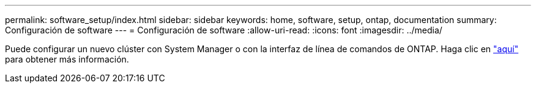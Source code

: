 ---
permalink: software_setup/index.html 
sidebar: sidebar 
keywords: home, software, setup, ontap, documentation 
summary: Configuración de software 
---
= Configuración de software
:allow-uri-read: 
:icons: font
:imagesdir: ../media/


[role="lead"]
Puede configurar un nuevo clúster con System Manager o con la interfaz de línea de comandos de ONTAP. Haga clic en link:https://docs.netapp.com/us-en/ontap/task_configure_ontap.html["aquí"] para obtener más información.
